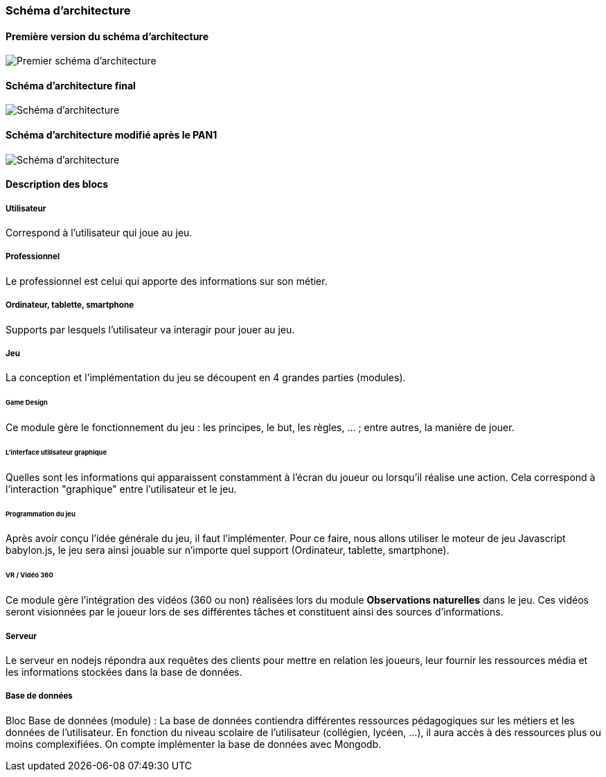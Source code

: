 === Schéma d’architecture

==== Première version du schéma d'architecture

image::../images/schema_v1.png[Premier schéma d'architecture]

==== Schéma d'architecture final

image::../images/schema_final.png[Schéma d'architecture]

//Insérer ici un ou plusieurs schémas d’architecture du projet. Voir le
//cours d’introduction au Génie Logiciel. N’hésitez pas à faire des
//schémas hiérarchiques, c'est-à-dire avec un bloc d’un schéma général
//raffiné dans un second schéma ; ou des schémas en plusieurs parties.

==== Schéma d'architecture modifié après le PAN1
image::../images/schema_apres_pan1.png[Schéma d'architecture]

==== Description des blocs

//Il faut ici une description textuelle de chaque bloc, sa fonction
//détaillée. En général, un bloc correspond à un module, sauf exception.
//Il peut être adapté de faire des blocs plus petits qu’un module.

//Il est important ici de distinguer les bibliothèques identifiées et
//disponibles de ce que vous allez produire (coder) vous-même. Vous ne
//devez pas réinventer la roue, mais vous ne devez pas non plus avoir votre
//projet tout fait en encapsulant un programme déjà existant.

===== Utilisateur

Correspond à l'utilisateur qui joue au jeu.

===== Professionnel

Le professionnel est celui qui apporte des informations sur son métier.

===== Ordinateur, tablette, smartphone

Supports par lesquels l'utilisateur va interagir pour jouer au jeu.

===== Jeu
La conception et l'implémentation du jeu se découpent en 4 grandes parties (modules).

====== Game Design
Ce module gère le fonctionnement du jeu : les principes, le but, les règles, … ; entre autres, la manière de jouer.

====== L'interface utilisateur graphique
Quelles sont les informations qui apparaissent constamment à l’écran du joueur ou lorsqu’il réalise une action. Cela correspond à l'interaction "graphique" entre l'utilisateur et le jeu.

====== Programmation du jeu
Après avoir conçu l’idée générale du jeu, il faut l’implémenter. Pour ce faire, nous allons utiliser le moteur de jeu Javascript babylon.js, le jeu sera ainsi jouable sur n’importe quel support (Ordinateur, tablette, smartphone).

====== VR / Vidéo 360
Ce module gère l’intégration des vidéos (360 ou non) réalisées lors du module *Observations naturelles* dans le jeu. Ces vidéos seront visionnées par le joueur lors de ses différentes tâches et constituent ainsi des sources d’informations.

===== Serveur
Le serveur en nodejs répondra aux requêtes des clients pour mettre en relation les joueurs, leur fournir les ressources média et les informations stockées dans la base de données.

===== Base de données
Bloc Base de données (module) : La base de données contiendra différentes ressources pédagogiques sur les métiers et les données de l’utilisateur. En fonction du niveau scolaire de l’utilisateur (collégien, lycéen, …), il aura accès à des ressources plus ou moins complexifiées. On compte implémenter la base de données avec Mongodb.
